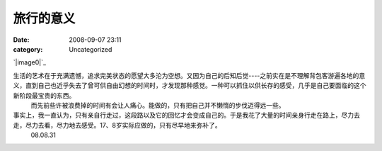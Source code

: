 旅行的意义
#####
:date: 2008-09-07 23:11
:category: Uncategorized

`|image0|`_

生活的艺术在于充满遗憾，追求完美状态的愿望大多沦为空想。又因为自己的后知后觉----之前实在是不理解背包客游遍各地的意义，直到自己也近乎失去了曾可供自由幻想的时间时，才发现那种感觉。一种可以抓住以供长存的感受，几乎是自己要面临的这个新阶段最宝贵的东西。
 而先前些许被浪费掉的时间有会让人痛心。能做的，只有把自己并不懒惰的步伐迈得远一些。

事实上，我一直认为，只有亲自行走过，这段路以及它的回忆才会变成自己的。于是我花了大量的时间亲身行走在路上，尽力去走，尽力去看，尽力地去感受。17、8岁实际应做的，只有尽早地来弥补了。
 08.08.31

.. _|image1|: http://www.footbig.com/photo/229911

.. |image0| image:: http://fleet1.footbig.com/1304/m/50/dd/50dd6ca6c055c89ad463423ca8f1357e-8649.jpg
.. |image1| image:: http://fleet1.footbig.com/1304/m/50/dd/50dd6ca6c055c89ad463423ca8f1357e-8649.jpg
